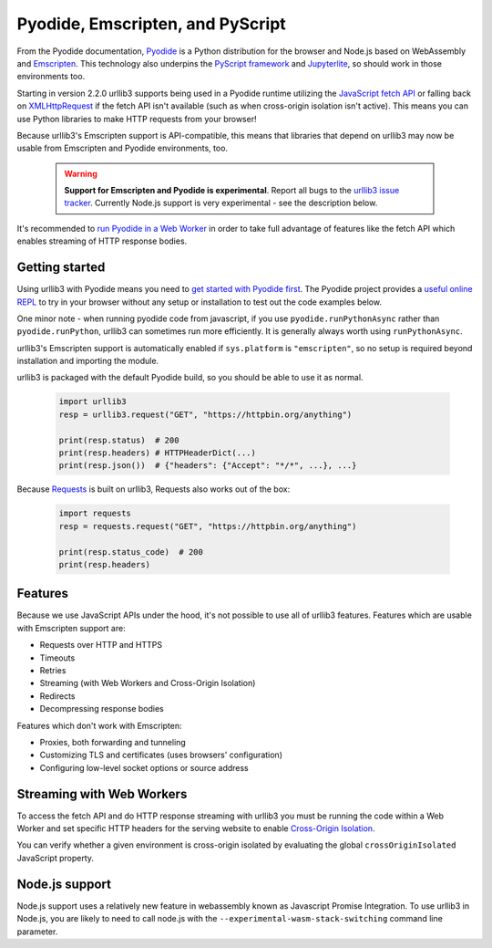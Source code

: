Pyodide, Emscripten, and PyScript
=================================

From the Pyodide documentation, `Pyodide <https://pyodide.org>`_ is a Python distribution for the browser and Node.js based on WebAssembly and `Emscripten <https://emscripten.org/>`_.
This technology also underpins the `PyScript framework <https://pyscript.net/>`_ and `Jupyterlite <https://jupyterlite.readthedocs.io/>`_, so should work in those environments too.

Starting in version 2.2.0 urllib3 supports being used in a Pyodide runtime utilizing
the `JavaScript fetch API <https://developer.mozilla.org/en-US/docs/Web/API/Fetch_API>`_
or falling back on `XMLHttpRequest <https://developer.mozilla.org/en-US/docs/Web/API/XMLHttpRequest>`_
if the fetch API isn't available (such as when cross-origin isolation
isn't active). This means you can use Python libraries to make HTTP requests from your browser!

Because urllib3's Emscripten support is API-compatible, this means that
libraries that depend on urllib3 may now be usable from Emscripten and Pyodide environments, too.

 .. warning::

    **Support for Emscripten and Pyodide is experimental**. Report all bugs to the `urllib3 issue tracker <https://github.com/urllib3/urllib3/issues>`_.
    Currently Node.js support is very experimental - see the description below.

It's recommended to `run Pyodide in a Web Worker <https://pyodide.org/en/stable/usage/webworker.html#using-from-webworker>`_
in order to take full advantage of features like the fetch API which enables streaming of HTTP response bodies.

Getting started
---------------

Using urllib3 with Pyodide means you need to `get started with Pyodide first <https://pyodide.org/en/stable/usage/quickstart.html>`_.
The Pyodide project provides a `useful online REPL <https://pyodide.org/en/stable/console.html>`_ to try in your browser without
any setup or installation to test out the code examples below.

One minor note - when running pyodide code from javascript, if you use ``pyodide.runPythonAsync`` rather
than ``pyodide.runPython``, urllib3 can sometimes run more efficiently. It is generally always worth using
``runPythonAsync``.

urllib3's Emscripten support is automatically enabled if ``sys.platform`` is ``"emscripten"``, so no setup is required beyond installation and importing the module.

urllib3 is packaged with the default Pyodide build, so you should be able to use it as normal.

 .. code-block:: python

    import urllib3
    resp = urllib3.request("GET", "https://httpbin.org/anything")

    print(resp.status)  # 200
    print(resp.headers) # HTTPHeaderDict(...)
    print(resp.json())  # {"headers": {"Accept": "*/*", ...}, ...}

Because `Requests <https://requests.readthedocs.io/en/latest/>`_ is built on urllib3, Requests also works out of the box:

 .. code-block:: python

    import requests
    resp = requests.request("GET", "https://httpbin.org/anything")

    print(resp.status_code)  # 200
    print(resp.headers)

Features
--------

Because we use JavaScript APIs under the hood, it's not possible to use all of urllib3 features.
Features which are usable with Emscripten support are:

* Requests over HTTP and HTTPS
* Timeouts
* Retries
* Streaming (with Web Workers and Cross-Origin Isolation)
* Redirects
* Decompressing response bodies

Features which don't work with Emscripten:

* Proxies, both forwarding and tunneling
* Customizing TLS and certificates (uses browsers' configuration)
* Configuring low-level socket options or source address

Streaming with Web Workers
--------------------------
To access the fetch API and do HTTP response streaming with urllib3
you must be running the code within a Web Worker and set specific HTTP headers
for the serving website to enable `Cross-Origin Isolation <https://developer.mozilla.org/en-US/docs/Web/API/crossOriginIsolated>`_.

You can verify whether a given environment is cross-origin isolated by evaluating the global ``crossOriginIsolated`` JavaScript property.

Node.js support
---------------
Node.js support uses a relatively new feature in webassembly known as Javascript Promise Integration. 
To use urllib3 in Node.js, you are likely to need to call node.js with the ``--experimental-wasm-stack-switching`` 
command line parameter.